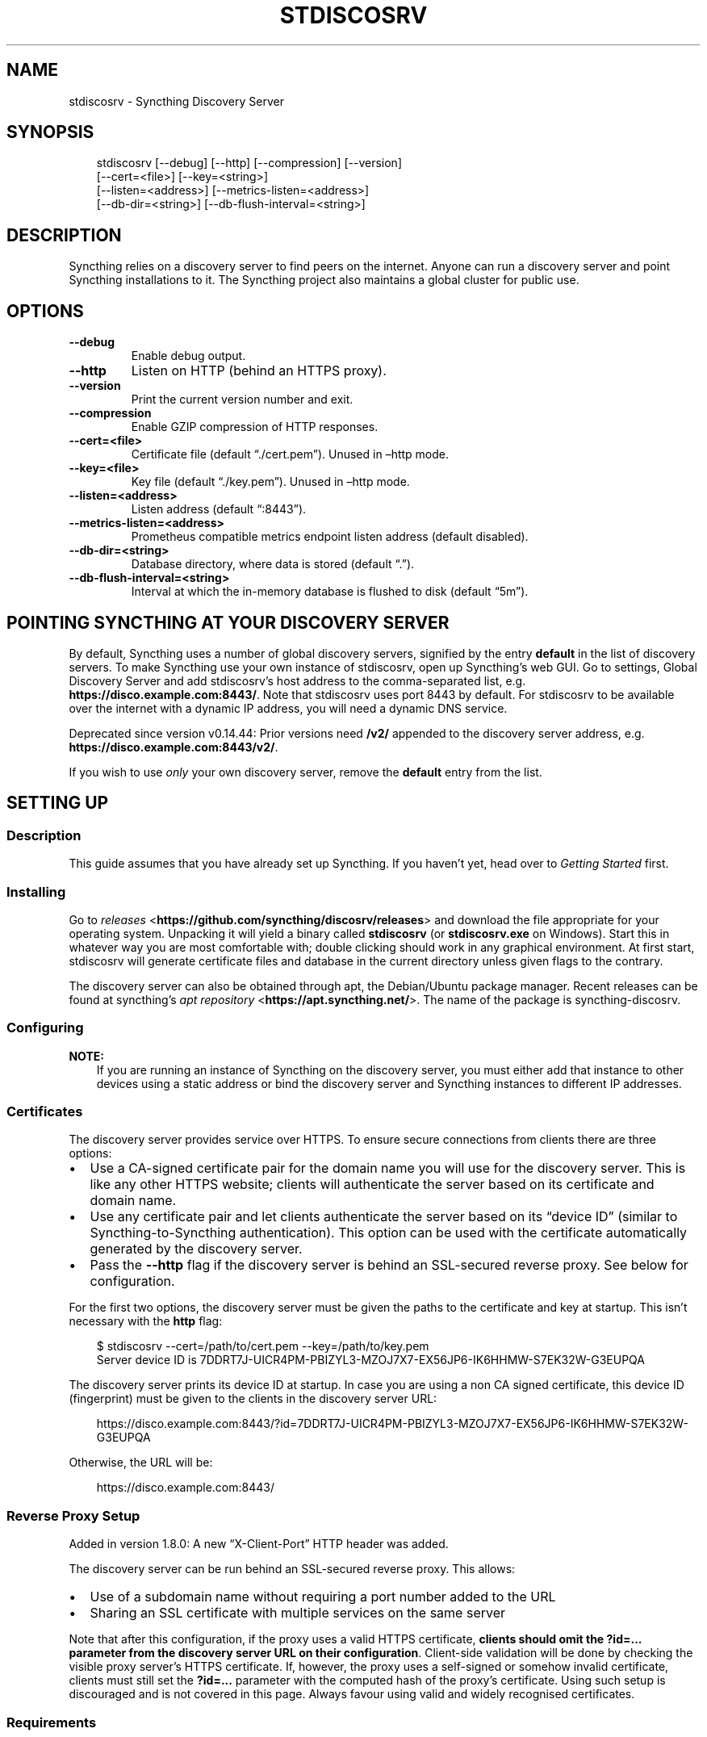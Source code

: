 .\" Man page generated from reStructuredText.
.
.
.nr rst2man-indent-level 0
.
.de1 rstReportMargin
\\$1 \\n[an-margin]
level \\n[rst2man-indent-level]
level margin: \\n[rst2man-indent\\n[rst2man-indent-level]]
-
\\n[rst2man-indent0]
\\n[rst2man-indent1]
\\n[rst2man-indent2]
..
.de1 INDENT
.\" .rstReportMargin pre:
. RS \\$1
. nr rst2man-indent\\n[rst2man-indent-level] \\n[an-margin]
. nr rst2man-indent-level +1
.\" .rstReportMargin post:
..
.de UNINDENT
. RE
.\" indent \\n[an-margin]
.\" old: \\n[rst2man-indent\\n[rst2man-indent-level]]
.nr rst2man-indent-level -1
.\" new: \\n[rst2man-indent\\n[rst2man-indent-level]]
.in \\n[rst2man-indent\\n[rst2man-indent-level]]u
..
.TH "STDISCOSRV" "1" "Apr 21, 2025" "v1.29.3" "Syncthing"
.SH NAME
stdiscosrv \- Syncthing Discovery Server
.SH SYNOPSIS
.INDENT 0.0
.INDENT 3.5
.sp
.EX
stdiscosrv [\-\-debug] [\-\-http] [\-\-compression] [\-\-version]
           [\-\-cert=<file>] [\-\-key=<string>]
           [\-\-listen=<address>] [\-\-metrics\-listen=<address>]
           [\-\-db\-dir=<string>] [\-\-db\-flush\-interval=<string>]
.EE
.UNINDENT
.UNINDENT
.SH DESCRIPTION
.sp
Syncthing relies on a discovery server to find peers on the internet. Anyone
can run a discovery server and point Syncthing installations to it. The
Syncthing project also maintains a global cluster for public use.
.SH OPTIONS
.INDENT 0.0
.TP
.B \-\-debug
Enable debug output.
.UNINDENT
.INDENT 0.0
.TP
.B \-\-http
Listen on HTTP (behind an HTTPS proxy).
.UNINDENT
.INDENT 0.0
.TP
.B \-\-version
Print the current version number and exit.
.UNINDENT
.INDENT 0.0
.TP
.B \-\-compression
Enable GZIP compression of HTTP responses.
.UNINDENT
.INDENT 0.0
.TP
.B \-\-cert=<file>
Certificate file (default “./cert.pem”). Unused in –http mode.
.UNINDENT
.INDENT 0.0
.TP
.B \-\-key=<file>
Key file (default “./key.pem”). Unused in –http mode.
.UNINDENT
.INDENT 0.0
.TP
.B \-\-listen=<address>
Listen address (default “:8443”).
.UNINDENT
.INDENT 0.0
.TP
.B \-\-metrics\-listen=<address>
Prometheus compatible metrics endpoint listen address (default
disabled).
.UNINDENT
.INDENT 0.0
.TP
.B \-\-db\-dir=<string>
Database directory, where data is stored (default “.”).
.UNINDENT
.INDENT 0.0
.TP
.B \-\-db\-flush\-interval=<string>
Interval at which the in\-memory database is flushed to disk (default
“5m”).
.UNINDENT
.SH POINTING SYNCTHING AT YOUR DISCOVERY SERVER
.sp
By default, Syncthing uses a number of global discovery servers, signified by
the entry \fBdefault\fP in the list of discovery servers. To make Syncthing use
your own instance of stdiscosrv, open up Syncthing’s web GUI. Go to settings,
Global Discovery Server and add stdiscosrv’s host address to the comma\-separated
list, e.g. \fBhttps://disco.example.com:8443/\fP\&. Note that stdiscosrv uses port
8443 by default. For stdiscosrv to be available over the internet with a dynamic
IP address, you will need a dynamic DNS service.
.sp
Deprecated since version v0.14.44: Prior versions need \fB/v2/\fP appended to the discovery
server address, e.g. \fBhttps://disco.example.com:8443/v2/\fP\&.

.sp
If you wish to use \fIonly\fP your own discovery server, remove the \fBdefault\fP
entry from the list.
.SH SETTING UP
.SS Description
.sp
This guide assumes that you have already set up Syncthing. If you
haven’t yet, head over to \fI\%Getting Started\fP first.
.SS Installing
.sp
Go to \X'tty: link https://github.com/syncthing/discosrv/releases'\fI\%releases\fP <\fBhttps://github.com/syncthing/discosrv/releases\fP>\X'tty: link' and
download the file appropriate for your operating system. Unpacking it will
yield a binary called \fBstdiscosrv\fP (or \fBstdiscosrv.exe\fP on Windows).
Start this in whatever way you are most comfortable with; double clicking
should work in any graphical environment. At first start, stdiscosrv will
generate certificate files and database in the current directory unless
given flags to the contrary.
.sp
The discovery server can also be obtained through apt, the Debian/Ubuntu package
manager. Recent releases can be found at syncthing’s
\X'tty: link https://apt.syncthing.net/'\fI\%apt repository\fP <\fBhttps://apt.syncthing.net/\fP>\X'tty: link'\&. The name of the package is
syncthing\-discosrv.
.SS Configuring
.sp
\fBNOTE:\fP
.INDENT 0.0
.INDENT 3.5
If you are running an instance of Syncthing on the discovery server,
you must either add that instance to other devices using a static
address or bind the discovery server and Syncthing instances to
different IP addresses.
.UNINDENT
.UNINDENT
.SS Certificates
.sp
The discovery server provides service over HTTPS. To ensure secure connections
from clients there are three options:
.INDENT 0.0
.IP \(bu 2
Use a CA\-signed certificate pair for the domain name you will use for the
discovery server. This is like any other HTTPS website; clients will
authenticate the server based on its certificate and domain name.
.IP \(bu 2
Use any certificate pair and let clients authenticate the server based on
its “device ID” (similar to Syncthing\-to\-Syncthing authentication). This
option can be used with the certificate automatically generated by the
discovery server.
.IP \(bu 2
Pass the \fB\-\-http\fP flag if the discovery server is behind an SSL\-secured
reverse proxy. See below for configuration.
.UNINDENT
.sp
For the first two options, the discovery server must be given the paths to
the certificate and key at startup. This isn’t necessary with the \fBhttp\fP flag:
.INDENT 0.0
.INDENT 3.5
.sp
.EX
$ stdiscosrv \-\-cert=/path/to/cert.pem \-\-key=/path/to/key.pem
Server device ID is 7DDRT7J\-UICR4PM\-PBIZYL3\-MZOJ7X7\-EX56JP6\-IK6HHMW\-S7EK32W\-G3EUPQA
.EE
.UNINDENT
.UNINDENT
.sp
The discovery server prints its device ID at startup. In case you are using
a non CA signed certificate, this device ID (fingerprint) must be given to
the clients in the discovery server URL:
.INDENT 0.0
.INDENT 3.5
.sp
.EX
https://disco.example.com:8443/?id=7DDRT7J\-UICR4PM\-PBIZYL3\-MZOJ7X7\-EX56JP6\-IK6HHMW\-S7EK32W\-G3EUPQA
.EE
.UNINDENT
.UNINDENT
.sp
Otherwise, the URL will be:
.INDENT 0.0
.INDENT 3.5
.sp
.EX
https://disco.example.com:8443/
.EE
.UNINDENT
.UNINDENT
.SS Reverse Proxy Setup
.sp
Added in version 1.8.0: A new “X\-Client\-Port” HTTP header was added.

.sp
The discovery server can be run behind an SSL\-secured reverse proxy. This
allows:
.INDENT 0.0
.IP \(bu 2
Use of a subdomain name without requiring a port number added to the URL
.IP \(bu 2
Sharing an SSL certificate with multiple services on the same server
.UNINDENT
.sp
Note that after this configuration, if the proxy uses a valid HTTPS
certificate, \fBclients should omit the\fP \fB?id=...\fP \fBparameter from the
discovery server URL on their configuration\fP\&. Client\-side validation will be
done by checking the visible proxy server’s HTTPS certificate. If, however, the
proxy uses a self\-signed or somehow invalid certificate, clients must still set
the \fB?id=...\fP parameter with the computed hash of the proxy’s
certificate. Using such setup is discouraged and is not covered in this page.
Always favour using valid and widely recognised certificates.
.SS Requirements
.INDENT 0.0
.IP \(bu 2
Run the discovery server using the \-http flag: \fBstdiscosrv \-http\fP\&.
.IP \(bu 2
SSL certificate/key configured for the reverse proxy.
.IP \(bu 2
The “X\-Forwarded\-For” HTTP header must be passed through with the client’s
real IP address.
.IP \(bu 2
The “X\-Client\-Port” HTTP header should be passed through, containing the client’s real connection port.
.IP \(bu 2
The “X\-SSL\-Cert” HTTP header must be passed through with the PEM\-encoded
client SSL certificate. This will be present in POST requests and may be empty
in GET requests from clients. If you see syncthing\-discosrv outputting
\fBno certificates\fP when receiving POST requests, that’s because the proxy
is not passing this header through.
.IP \(bu 2
The proxy must request the client SSL certificate but not require it to be
signed by a trusted CA.
.UNINDENT
.SS Nginx
.sp
These lines in the configuration take care of the last four requirements
listed above:
.INDENT 0.0
.INDENT 3.5
.sp
.EX
proxy_set_header X\-Forwarded\-For $proxy_add_x_forwarded_for;
proxy_set_header X\-Client\-Port $remote_port;
proxy_set_header X\-SSL\-Cert $ssl_client_cert;
ssl_verify_client optional_no_ca;
.EE
.UNINDENT
.UNINDENT
.sp
The following is a complete example Nginx configuration file. With this setup,
clients can use \X'tty: link https://discovery.example.com'\fI\%https://discovery.example.com\fP\X'tty: link' as the discovery server URL in
the Syncthing settings.
.INDENT 0.0
.INDENT 3.5
.sp
.EX
# HTTP 1.1 support
proxy_http_version 1.1;
proxy_buffering off;
proxy_set_header Host $http_host;
proxy_set_header Upgrade $http_upgrade;
proxy_set_header Connection $http_connection;
proxy_set_header X\-Real\-IP $remote_addr;
proxy_set_header X\-Client\-Port $remote_port;
proxy_set_header X\-Forwarded\-For $proxy_add_x_forwarded_for;
proxy_set_header X\-Forwarded\-Proto $http_x_forwarded_proto;
proxy_set_header X\-SSL\-Cert $ssl_client_cert;
upstream discovery.example.com {
    # Local IP address:port for discovery server
    server 192.0.2.1:8443;
}
server {
        server_name discovery.example.com;
        listen 80;
        access_log /var/log/nginx/access.log vhost;
        return 301 https://$host$request_uri;
}
server {
        server_name discovery.example.com;

        listen 443 ssl http2;
        access_log /var/log/nginx/access.log vhost;

        # Mozilla Intermediate configuration (https://wiki.mozilla.org/Security/Server_Side_TLS)
        ssl_protocols TLSv1.2 TLSv1.3;
        ssl_ciphers ECDHE\-ECDSA\-AES128\-GCM\-SHA256:ECDHE\-RSA\-AES128\-GCM\-SHA256:ECDHE\-ECDSA\-AES256\-GCM\-SHA384:ECDHE\-RSA\-AES256\-GCM\-SHA384:ECDHE\-ECDSA\-CHACHA20\-POLY1305:ECDHE\-RSA\-CHACHA20\-POLY1305:DHE\-RSA\-AES128\-GCM\-SHA256:DHE\-RSA\-AES256\-GCM\-SHA384;
        ssl_prefer_server_ciphers off;
        ssl_session_tickets off;
        ssl_session_timeout 5m;
        ssl_session_cache shared:SSL:50m;
        ssl_verify_client optional_no_ca;

        # OCSP stapling
        ssl_stapling on;
        ssl_stapling_verify on;

        # Certificates
        ssl_certificate /etc/nginx/certs/discovery.example.com.crt;
        ssl_certificate_key /etc/nginx/certs/discovery.example.com.key;

        # curl https://ssl\-config.mozilla.org/ffdhe2048.txt > /path/to/dhparam
        ssl_dhparam /path/to/dhparam;

        # HSTS (ngx_http_headers_module is required) (63072000 seconds)
        add_header Strict\-Transport\-Security \(dqmax\-age=63072000\(dq always;

        location / {
                proxy_pass http://discovery.example.com;
        }
}
.EE
.UNINDENT
.UNINDENT
.sp
An example of automating the SSL certificates and reverse\-proxying the Discovery
Server and Syncthing using Nginx, \X'tty: link https://letsencrypt.org/'\fI\%Let’s Encrypt\fP <\fBhttps://letsencrypt.org/\fP>\X'tty: link' and Docker can be found \X'tty: link https://forum.syncthing.net/t/docker-syncthing-and-syncthing-discovery-behind-nginx-reverse-proxy-with-lets-encrypt/6880'\fI\%here\fP <\fBhttps://forum.syncthing.net/t/docker-syncthing-and-syncthing-discovery-behind-nginx-reverse-proxy-with-lets-encrypt/6880\fP>\X'tty: link'\&.
.SS Apache
.sp
The following lines must be added to the configuration:
.INDENT 0.0
.INDENT 3.5
.sp
.EX
SSLProxyEngine On
SSLVerifyClient optional_no_ca
RequestHeader set X\-SSL\-Cert \(dq%{SSL_CLIENT_CERT}s\(dq
.EE
.UNINDENT
.UNINDENT
.sp
The following was observed to not be required at least under
Apache httpd 2.4.38, as the proxy module adds the needed header by default.
If you need to explicitly add the following directive, make sure to issue
\fBa2enmod remoteip\fP first. Then, add the following to your Apache httpd
configuration:
.INDENT 0.0
.INDENT 3.5
.sp
.EX
RemoteIPHeader X\-Forwarded\-For
.EE
.UNINDENT
.UNINDENT
.SS Caddy
.sp
The following lines must be added to the Caddyfile:
.INDENT 0.0
.INDENT 3.5
.sp
.EX
  discovery.example.com {
    reverse_proxy 192.0.2.1:8443 {
      header_up X\-Forwarded\-For {http.request.remote.host}
      header_up X\-Client\-Port {http.request.remote.port}
      header_up X\-Tls\-Client\-Cert\-Der\-Base64 {http.request.tls.client.certificate_der_base64}
    }

    tls {
      client_auth {
        mode request
      }
    }
}
.EE
.UNINDENT
.UNINDENT
.INDENT 0.0
.INDENT 3.5
.sp
.EX

.EE
.UNINDENT
.UNINDENT
.sp
For more details, see also the recommendations in the
\X'tty: link https://docs.syncthing.net/users/reverseproxy.html'\fI\%Reverse Proxy Setup\fP <\fBhttps://docs.syncthing.net/users/reverseproxy.html\fP>\X'tty: link'
page. Note that that page is directed at setting up a proxy for the
Syncthing web UI. You should do the proper path and port adjustments to proxying
the discovery server and your particular setup.
.SH SEE ALSO
.sp
\fBsyncthing\-networking(7)\fP, \fBsyncthing\-faq(7)\fP
.SH AUTHOR
The Syncthing Authors
.SH COPYRIGHT
2014-2019, The Syncthing Authors
.\" Generated by docutils manpage writer.
.
